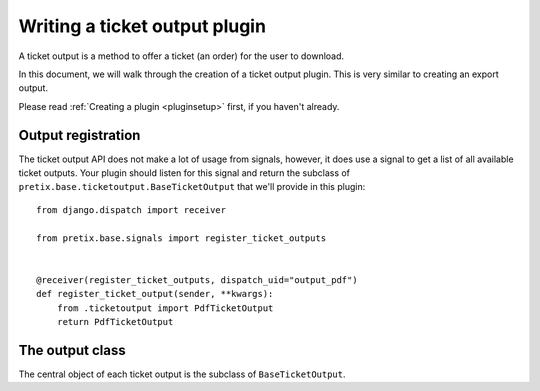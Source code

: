 .. highlight:: python
   :linenothreshold: 5

Writing a ticket output plugin
==============================

A ticket output is a method to offer a ticket (an order) for the user to download.

In this document, we will walk through the creation of a ticket output plugin. This
is very similar to creating an export output.

Please read :ref:`Creating a plugin <pluginsetup>` first, if you haven't already.

Output registration
-------------------

The ticket output API does not make a lot of usage from signals, however, it
does use a signal to get a list of all available ticket outputs. Your plugin
should listen for this signal and return the subclass of ``pretix.base.ticketoutput.BaseTicketOutput``
that we'll provide in this plugin::

    from django.dispatch import receiver

    from pretix.base.signals import register_ticket_outputs


    @receiver(register_ticket_outputs, dispatch_uid="output_pdf")
    def register_ticket_output(sender, **kwargs):
        from .ticketoutput import PdfTicketOutput
        return PdfTicketOutput


The output class
----------------

.. class:: pretix.base.ticketoutput.BaseTicketOutput

   The central object of each ticket output is the subclass of ``BaseTicketOutput``.

   .. py:attribute:: BaseTicketOutput.event

      The default constructor sets this property to the event we are currently
      working for.

   .. py:attribute:: BaseTicketOutput.settings

      The default constructor sets this property to a ``SettingsSandbox`` object. You can
      use this object to store settings using its ``get`` and ``set`` methods. All settings
      you store are transparently prefixed, so you get your very own settings namespace.

   .. autoattribute:: identifier

      This is an abstract attribute, you **must** override this!

   .. autoattribute:: verbose_name

      This is an abstract attribute, you **must** override this!

   .. autoattribute:: is_enabled

   .. autoattribute:: multi_download_enabled

   .. autoattribute:: settings_form_fields

   .. automethod:: settings_content_render

   .. automethod:: generate

   .. automethod:: generate_order

   .. autoattribute:: download_button_text

   .. autoattribute:: download_button_icon

   .. autoattribute:: preview_allowed

   .. autoattribute:: javascript_required
